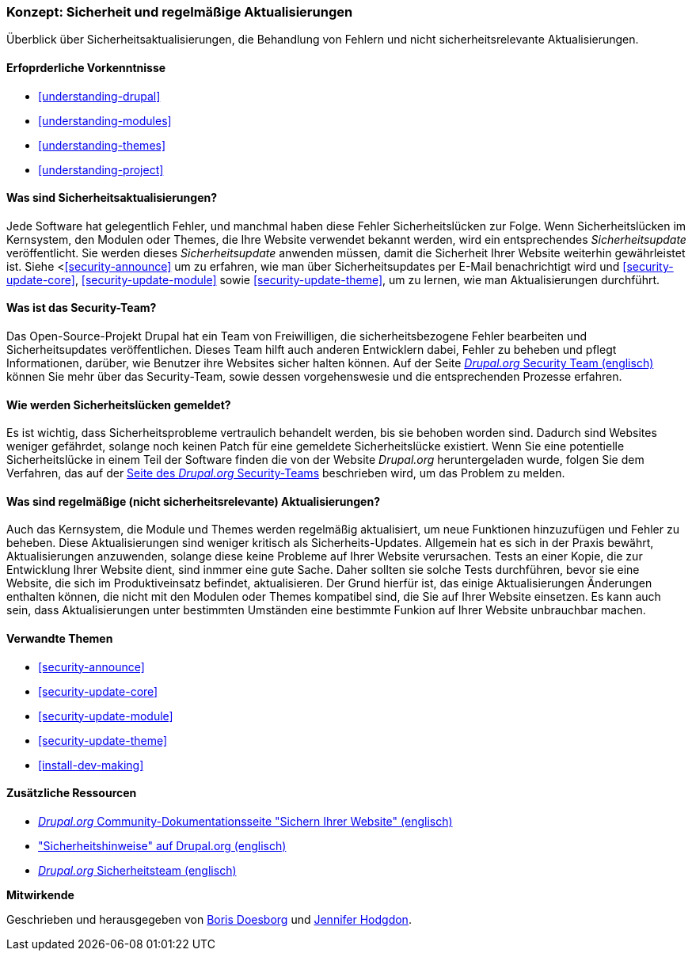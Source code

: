 [[security-concept]]

=== Konzept: Sicherheit und regelmäßige Aktualisierungen

[role="summary"]
Überblick über Sicherheitsaktualisierungen, die Behandlung von Fehlern und nicht sicherheitsrelevante Aktualisierungen.

(((Security,overview)))
(((Update,overview)))
(((Bug,reporting)))
(((Security bug,reporting)))
(((Security team,overview)))

==== Erfoprderliche Vorkenntnisse
* <<understanding-drupal>>
* <<understanding-modules>>
* <<understanding-themes>>
* <<understanding-project>>

==== Was sind Sicherheitsaktualisierungen?

Jede Software hat gelegentlich Fehler, und manchmal haben diese Fehler Sicherheitslücken zur Folge.
Wenn Sicherheitslücken  im Kernsystem, den Modulen oder
Themes, die Ihre Website verwendet bekannt werden, wird ein entsprechendes _Sicherheitsupdate_ veröffentlicht. Sie werden
dieses _Sicherheitsupdate_ anwenden müssen, damit die Sicherheit Ihrer Website weiterhin gewährleistet ist. Siehe
<<<security-announce>> um zu erfahren, wie man über Sicherheitsupdates  per E-Mail benachrichtigt wird und
<<security-update-core>>, <<security-update-module>> sowie
<<security-update-theme>>, um zu lernen, wie man Aktualisierungen durchführt.

==== Was ist das Security-Team?

Das Open-Source-Projekt Drupal hat ein Team von Freiwilligen, die
sicherheitsbezogene Fehler bearbeiten und Sicherheitsupdates veröffentlichen. Dieses Team hilft auch anderen
Entwicklern dabei, Fehler zu beheben und pflegt Informationen, darüber, wie Benutzer ihre
Websites sicher halten können. Auf der Seite
https://www.drupal.org/drupal-security-team/general-information[_Drupal.org_ Security Team (englisch)] können Sie mehr über das Security-Team, sowie dessen vorgehenswesie und die entsprechenden Prozesse erfahren. 

==== Wie werden Sicherheitslücken gemeldet?

Es ist wichtig, dass Sicherheitsprobleme vertraulich behandelt werden, bis sie
behoben worden sind. Dadurch sind Websites weniger gefährdet, solange noch keinen Patch für eine gemeldete Sicherheitslücke existiert. Wenn Sie eine potentielle Sicherheitslücke in einem Teil der Software finden
die von der Website _Drupal.org_ heruntergeladen wurde, folgen Sie dem Verfahren, das auf der
https://www.drupal.org/drupal-security-team/general-information[Seite des _Drupal.org_ Security-Teams] beschrieben wird, um das Problem zu melden.

==== Was sind regelmäßige (nicht sicherheitsrelevante) Aktualisierungen?

Auch das Kernsystem, die Module und Themes werden regelmäßig aktualisiert, um
neue Funktionen hinzuzufügen und Fehler  zu beheben. Diese Aktualisierungen sind weniger kritisch als Sicherheits-Updates. Allgemein hat es sich in der Praxis bewährt, Aktualisierungen anzuwenden, solange diese keine Probleme auf Ihrer Website verursachen. Tests an einer Kopie, die zur Entwicklung Ihrer Website dient, sind inmmer eine gute Sache. Daher sollten sie solche Tests durchführen, bevor sie eine Website, die sich im Produktiveinsatz befindet, aktualisieren. Der Grund hierfür ist, das einige Aktualisierungen Änderungen enthalten können, die nicht mit den Modulen oder
Themes kompatibel sind, die Sie auf Ihrer Website einsetzen. Es kann auch sein, dass Aktualisierungen unter bestimmten Umständen eine bestimmte Funkion auf Ihrer Website unbrauchbar machen.

==== Verwandte Themen

* <<security-announce>>
* <<security-update-core>>
* <<security-update-module>>
* <<security-update-theme>>
* <<install-dev-making>>

==== Zusätzliche Ressourcen

* https://www.drupal.org/security/secure-configuration[_Drupal.org_ Community-Dokumentationsseite "Sichern Ihrer Website" (englisch)]
* https://www.drupal.org/security["Sicherheitshinweise" auf Drupal.org (englisch)]
* https://www.drupal.org/drupal-security-team/general-information[_Drupal.org_ Sicherheitsteam (englisch)]


*Mitwirkende*

Geschrieben und herausgegeben von https://www.drupal.org/u/batigolix[Boris Doesborg]
und https://www.drupal.org/u/jhodgdon[Jennifer Hodgdon].
